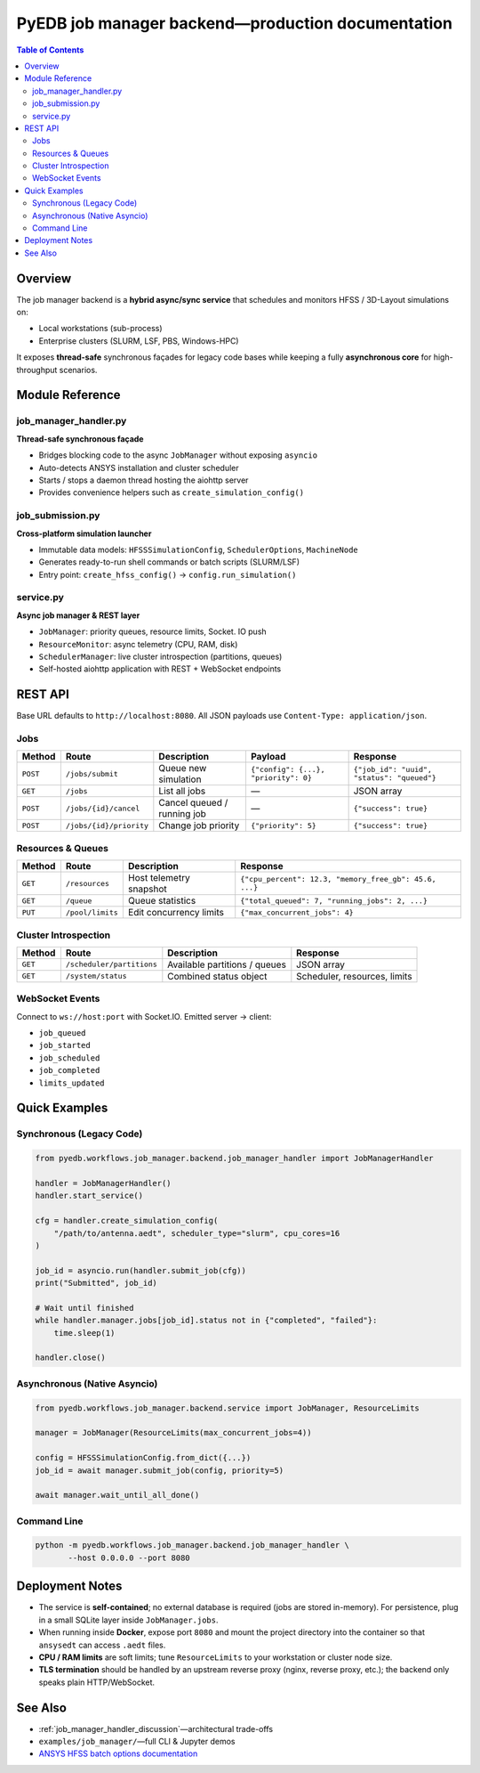 .. _job_manager_backend:

================================================================================
PyEDB job manager backend—production documentation
================================================================================

.. contents:: Table of Contents
   :depth: 3

--------
Overview
--------

The job manager backend is a **hybrid async/sync service** that schedules and
monitors HFSS / 3D-Layout simulations on:

* Local workstations (sub-process)
* Enterprise clusters (SLURM, LSF, PBS, Windows-HPC)

It exposes **thread-safe** synchronous façades for legacy code bases while
keeping a fully **asynchronous core** for high-throughput scenarios.

.. mermaid::
   :caption: High-level architecture

   graph TD
      subgraph "Sync World (Legacy PyEDB)"
         A[PyEDB Script] -->|uses| B[JobManagerHandler]
      end

      subgraph "Async Core"
         B -->|starts thread| C[asyncio Event Loop]
         C --> D[aiohttp Web Server]
         C --> E[JobManager]
         E --> F[ResourceMonitor]
         E --> G[SchedulerManager]
      end

      E -->|subprocess| H[Local ansysedt]
      G -->|sbatch / bsub| I[SLURM / LSF]

      D --> J[REST clients]
      D --> K[Web UI]

-----------------
Module Reference
-----------------

job_manager_handler.py
~~~~~~~~~~~~~~~~~~~~~~
**Thread-safe synchronous façade**

* Bridges blocking code to the async ``JobManager`` without exposing ``asyncio``
* Auto-detects ANSYS installation and cluster scheduler
* Starts / stops a daemon thread hosting the aiohttp server
* Provides convenience helpers such as ``create_simulation_config()``

job_submission.py
~~~~~~~~~~~~~~~~~
**Cross-platform simulation launcher**

* Immutable data models: ``HFSSSimulationConfig``, ``SchedulerOptions``, ``MachineNode``
* Generates ready-to-run shell commands or batch scripts (SLURM/LSF)
* Entry point: ``create_hfss_config()`` → ``config.run_simulation()``

service.py
~~~~~~~~~~
**Async job manager & REST layer**

* ``JobManager``: priority queues, resource limits, Socket. IO push
* ``ResourceMonitor``: async telemetry (CPU, RAM, disk)
* ``SchedulerManager``: live cluster introspection (partitions, queues)
* Self-hosted aiohttp application with REST + WebSocket endpoints

-----------------
REST API
-----------------

Base URL defaults to ``http://localhost:8080``.
All JSON payloads use ``Content-Type: application/json``.

Jobs
~~~~
.. list-table::
   :header-rows: 1

   * - Method
     - Route
     - Description
     - Payload
     - Response
   * - ``POST``
     - ``/jobs/submit``
     - Queue new simulation
     - ``{"config": {...}, "priority": 0}``
     - ``{"job_id": "uuid", "status": "queued"}``
   * - ``GET``
     - ``/jobs``
     - List all jobs
     - —
     - JSON array
   * - ``POST``
     - ``/jobs/{id}/cancel``
     - Cancel queued / running job
     - —
     - ``{"success": true}``
   * - ``POST``
     - ``/jobs/{id}/priority``
     - Change job priority
     - ``{"priority": 5}``
     - ``{"success": true}``

Resources & Queues
~~~~~~~~~~~~~~~~~~
.. list-table::
   :header-rows: 1

   * - Method
     - Route
     - Description
     - Response
   * - ``GET``
     - ``/resources``
     - Host telemetry snapshot
     - ``{"cpu_percent": 12.3, "memory_free_gb": 45.6, ...}``
   * - ``GET``
     - ``/queue``
     - Queue statistics
     - ``{"total_queued": 7, "running_jobs": 2, ...}``
   * - ``PUT``
     - ``/pool/limits``
     - Edit concurrency limits
     - ``{"max_concurrent_jobs": 4}``

Cluster Introspection
~~~~~~~~~~~~~~~~~~~~~
.. list-table::
   :header-rows: 1

   * - Method
     - Route
     - Description
     - Response
   * - ``GET``
     - ``/scheduler/partitions``
     - Available partitions / queues
     - JSON array
   * - ``GET``
     - ``/system/status``
     - Combined status object
     - Scheduler, resources, limits

WebSocket Events
~~~~~~~~~~~~~~~~
Connect to ``ws://host:port`` with Socket.IO.
Emitted server → client:

* ``job_queued``
* ``job_started``
* ``job_scheduled``
* ``job_completed``
* ``limits_updated``

-----------------
Quick Examples
-----------------

Synchronous (Legacy Code)
~~~~~~~~~~~~~~~~~~~~~~~~~
.. code-block:: python

   from pyedb.workflows.job_manager.backend.job_manager_handler import JobManagerHandler

   handler = JobManagerHandler()
   handler.start_service()

   cfg = handler.create_simulation_config(
       "/path/to/antenna.aedt", scheduler_type="slurm", cpu_cores=16
   )

   job_id = asyncio.run(handler.submit_job(cfg))
   print("Submitted", job_id)

   # Wait until finished
   while handler.manager.jobs[job_id].status not in {"completed", "failed"}:
       time.sleep(1)

   handler.close()

Asynchronous (Native Asyncio)
~~~~~~~~~~~~~~~~~~~~~~~~~~~~~
.. code-block:: python

   from pyedb.workflows.job_manager.backend.service import JobManager, ResourceLimits

   manager = JobManager(ResourceLimits(max_concurrent_jobs=4))

   config = HFSSSimulationConfig.from_dict({...})
   job_id = await manager.submit_job(config, priority=5)

   await manager.wait_until_all_done()

Command Line
~~~~~~~~~~~~
.. code-block:: bash

   python -m pyedb.workflows.job_manager.backend.job_manager_handler \
          --host 0.0.0.0 --port 8080

-----------------
Deployment Notes
-----------------

* The service is **self-contained**; no external database is required (jobs are
  stored in-memory).  For persistence, plug in a small SQLite layer inside
  ``JobManager.jobs``.

* When running inside **Docker**, expose port ``8080`` and mount the project
  directory into the container so that ``ansysedt`` can access ``.aedt`` files.

* **CPU / RAM limits** are soft limits; tune ``ResourceLimits`` to your
  workstation or cluster node size.

* **TLS termination** should be handled by an upstream reverse proxy (nginx,
  reverse proxy, etc.); the backend only speaks plain HTTP/WebSocket.

-----------------
See Also
-----------------

* :ref:`job_manager_handler_discussion`—architectural trade-offs
* ``examples/job_manager/``—full CLI & Jupyter demos
* `ANSYS HFSS batch options documentation <https://ansyshelp.ansys.com>`_